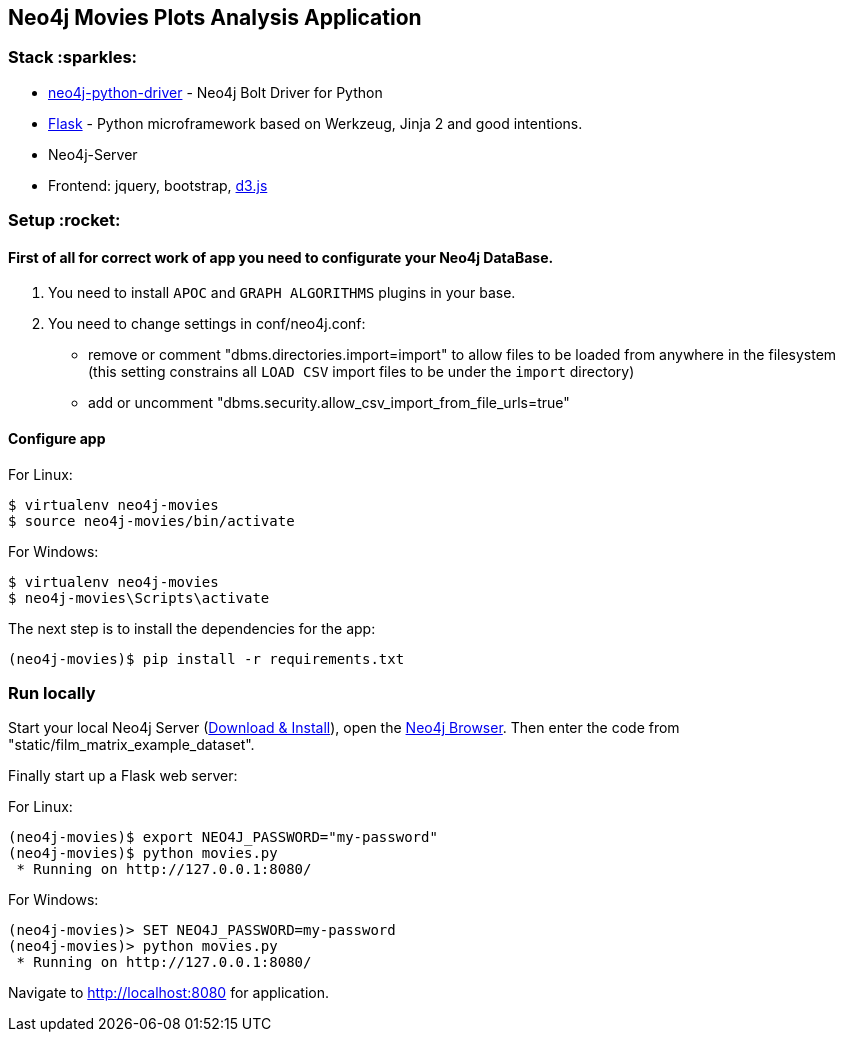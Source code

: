 == Neo4j Movies Plots Analysis Application

=== Stack :sparkles:

* https://github.com/neo4j/neo4j-python-driver[neo4j-python-driver] - Neo4j Bolt Driver for Python
* http://flask.pocoo.org/[Flask] - Python microframework based on Werkzeug, Jinja 2 and good intentions.
* Neo4j-Server
* Frontend: jquery, bootstrap, http://d3js.org/[d3.js]


=== Setup :rocket:

==== First of all for correct work of app you need to configurate your Neo4j DataBase.  

1. You need to install `APOC` and `GRAPH ALGORITHMS` plugins in your base.
2. You need to change settings in conf/neo4j.conf:
  - remove or comment "dbms.directories.import=import" to allow files to be loaded from anywhere in the filesystem (this setting  constrains all `LOAD CSV` import files to be under the `import` directory)
  - add or uncomment "dbms.security.allow_csv_import_from_file_urls=true"
  
==== Configure app

For Linux:
[source]
----
$ virtualenv neo4j-movies
$ source neo4j-movies/bin/activate
----

For Windows:
[source]
----
$ virtualenv neo4j-movies
$ neo4j-movies\Scripts\activate
----
The next step is to install the dependencies for the app:

[source]
----
(neo4j-movies)$ pip install -r requirements.txt
----

=== Run locally

Start your local Neo4j Server (http://neo4j.com/download[Download & Install]), open the http://localhost:7474[Neo4j Browser]. 
Then enter the code from "static/film_matrix_example_dataset".

Finally start up a Flask web server:

For Linux:
[source]
----
(neo4j-movies)$ export NEO4J_PASSWORD="my-password"
(neo4j-movies)$ python movies.py
 * Running on http://127.0.0.1:8080/
----

For Windows:
[source]
----
(neo4j-movies)> SET NEO4J_PASSWORD=my-password
(neo4j-movies)> python movies.py
 * Running on http://127.0.0.1:8080/
----

Navigate to http://localhost:8080 for application.
